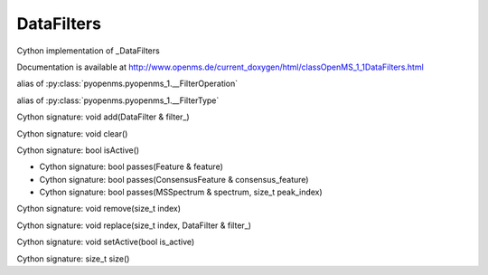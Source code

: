 DataFilters
===========

.. py:class:: DataFilters


   Bases: :py:class:`object`


Cython implementation of _DataFilters


Documentation is available at http://www.openms.de/current_doxygen/html/classOpenMS_1_1DataFilters.html




.. py:attribute:: DataFilters.FilterOperation


alias of :py:class:`pyopenms.pyopenms_1.__FilterOperation`


.. py:attribute:: DataFilters.FilterType


alias of :py:class:`pyopenms.pyopenms_1.__FilterType`


.. py:method:: DataFilters.add


Cython signature: void add(DataFilter & filter_)




.. py:method:: DataFilters.clear


Cython signature: void clear()




.. py:method:: DataFilters.isActive


Cython signature: bool isActive()




.. py:method:: DataFilters.passes


- Cython signature: bool passes(Feature & feature)
- Cython signature: bool passes(ConsensusFeature & consensus_feature)
- Cython signature: bool passes(MSSpectrum & spectrum, size_t peak_index)




.. py:method:: DataFilters.remove


Cython signature: void remove(size_t index)




.. py:method:: DataFilters.replace


Cython signature: void replace(size_t index, DataFilter & filter_)




.. py:method:: DataFilters.setActive


Cython signature: void setActive(bool is_active)




.. py:method:: DataFilters.size


Cython signature: size_t size()




